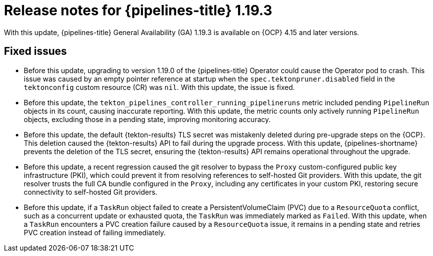 // This module is included in the following assemblies:
// * release_notes/op-release-notes-1-19.adoc

:_mod-docs-content-type: REFERENCE
[id="op-release-notes-1-19-3_{context}"]
= Release notes for {pipelines-title} 1.19.3

With this update, {pipelines-title} General Availability (GA) 1.19.3 is available on {OCP} 4.15 and later versions.

[id="fixed-issues-1-19-3_{context}"]
== Fixed issues

* Before this update, upgrading to version 1.19.0 of the {pipelines-title} Operator could cause the Operator pod to crash. This issue was caused by an empty pointer reference at startup when the `spec.tektonpruner.disabled` field in the `tektonconfig` custom resource (CR) was `nil`. With this update, the issue is fixed.

* Before this update, the `tekton_pipelines_controller_running_pipelineruns` metric included pending `PipelineRun` objects in its count, causing inaccurate reporting. With this update, the metric counts only actively running `PipelineRun` objects, excluding those in a pending state, improving monitoring accuracy.

* Before this update, the default {tekton-results} TLS secret was mistakenly deleted during pre-upgrade steps on the {OCP}. This deletion caused the {tekton-results} API to fail during the upgrade process. With this update, {pipelines-shortname} prevents the deletion of the TLS secret, ensuring the {tekton-results} API remains operational throughout the upgrade.

* Before this update, a recent regression caused the git resolver to bypass the `Proxy` custom-configured public key infrastructure (PKI), which could prevent it from resolving references to self-hosted Git providers. With this update, the git resolver trusts the full CA bundle configured in the `Proxy`, including any certificates in your custom PKI, restoring secure connectivity to self-hosted Git providers.

* Before this update, if a `TaskRun` object failed to create a PersistentVolumeClaim (PVC) due to a `ResourceQuota` conflict, such as a concurrent update or exhausted quota, the `TaskRun` was immediately marked as `Failed`. With this update, when a `TaskRun` encounters a PVC creation failure caused by a `ResourceQuota` issue, it remains in a pending state and retries PVC creation instead of failing immediately.
